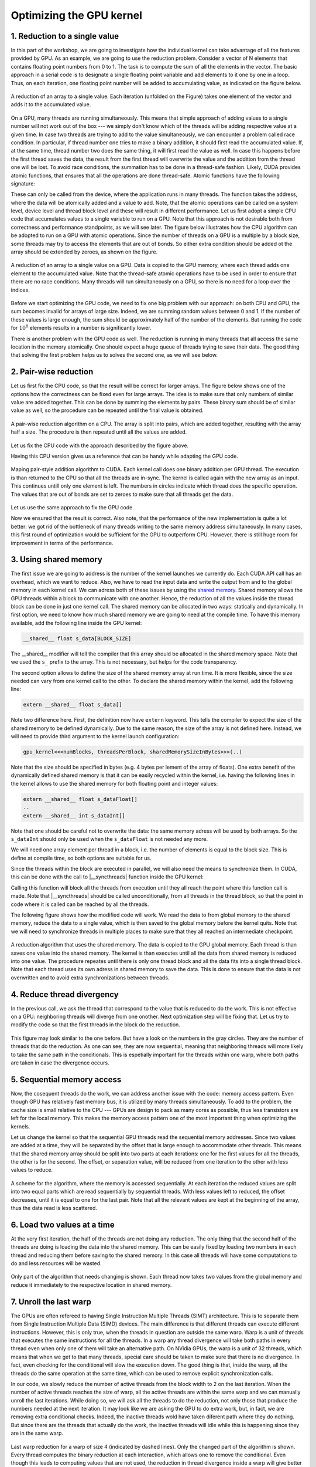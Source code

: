 .. _parallel_reduction:

Optimizing the GPU kernel
=========================

1. Reduction to a single value
------------------------------

In this part of the workshop, we are going to investigate how the individual kernel can take advantage of all the features provided by GPU.
As an example, we are going to use the reduction problem.
Consider a vector of N elements that contains floating point numbers from 0 to 1.
The task is to compute the sum of all the elements in the vector.
The basic approach in a serial code is to designate a single floating point variable and add elements to it one by one in a loop.
Thus, on each iteration, one floating point number will be added to accumulating value, as indicated on the figure below.

.. figure:: img/Reduction/ENCCS-OpenACC-CUDA_Reduction_cpu_1.png
    :align: center
    :scale: 40 %

    A reduction of an array to a single value.
    Each iteration (unfolded on the Figure) takes one element of the vector and adds it to the accumulated value.

On a GPU, many threads are running simultaneously.
This means that simple approach of adding values to a single number will not work out of the box --- we simply don't know which of the threads will be adding respective value at a given time.
In case two threads are trying to add to the value simultaneously, we can encounter a problem called race condition.
In particular, if thread number one tries to make a binary addition, it should first read the accumulated value.
If, at the same time, thread number two does the same thing, it will first read the value as well.
In case this happens before the first thread saves the data, the result from the first thread will overwrite the value and the addition from the thread one will be lost.
To avoid race conditions, the summation has to be done in a thread-safe fashion.
Likely, CUDA provides atomic functions, that ensures that all the operations are done thread-safe.
Atomic functions have the following signature:

.. signature:: |atomicAdd|
    
    .. code-block:: CUDA

        __device__ float atomicAdd(float* address, float val)

These can only be called from the device, where the application runs in many threads.
The function takes the address, where the data will be atomically added and a value to add.
Note, that the atomic operations can be called on a system level, device level and thread block level and these will result in different performance.
Let us first adopt a simple CPU code that accumulates values to a single variable to run on a GPU.
Note that this approach is not desirable both from correctness and performance standpoints, as we will see later.
The figure below illustrates how the CPU algorithm can be adopted to run on a GPU with atomic operations.
Since the number of threads on a GPU is a multiple by a block size, some threads may try to access the elements that are out of bonds.
So either extra condition should be added ot the array should be extended by zeroes, as shown on the figure.

.. figure:: img/Reduction/ENCCS-OpenACC-CUDA_Reduction_gpu_1.png
    :align: center
    :scale: 40 %

    A reduction of an array to a single value on a GPU.
    Data is copied to the GPU memory, where each thread adds one element to the accumulated value.
    Note that the thread-safe atomic operations have to be used in order to ensure that there are no race conditions.
    Many threads will run simultaneously on a GPU, so there is no need for a loop over the indices.

.. typealong:: Basic reduction code

    .. tabs::

        .. tab:: C++

            .. literalinclude:: ../examples/3.01_ParallelReduction/reduction_cpu_1.cpp
                :language: c++

        .. tab:: CUDA

            .. literalinclude:: ../examples/3.01_ParallelReduction/Solution/reduction_gpu_1.cu
                :language: CUDA

    Converty the C++ code to CUDA using atomic operations.
    
    1. To compile the CPU code, type:

    .. code-block::

        gcc reduction_cpu_1.cpp -o reduction_cpu_1

    2. Change the extension to .cu so that nvcc will understand that the code should be compiled for a GPU.

    3. Allocate the device buffer for input data and a single-float buffer for the result.
       Copy data to the GPU.
       Make sure that the value you will be accumulating to is zero: |cudaMalloc| function does not set values to zero.
       This can be done by copying zero from the CPU memory with |cudaMemcpy| or by the |cudaMemset| function that sets the desired value to the provided address:

       .. signature:: |cudaMemset|
    
           .. code-block:: CUDA

               __host__​ cudaError_t cudaMemset(void* devPtr, int  value, size_t count)


    4. Create the CUDA kernel that will use ``atomicAdd(..)`` to accumulate the data.

    5. Call the kernel in appropriate number of blocks.
       Remember that the total number of elements in array can be arbitrary and non-divisible by the size of a single block.
       Make sure that the array index does not go out of bonds within the kernel.

    6. Copy the result back to the CPU.

    7. To compile the GPU code, use:

       .. code-block::

           nvcc reduction_gpu_1.cu -o reduction_gpu_1

Before we start optimizing the GPU code, we need to fix one big problem with our approach: on both CPU and GPU, the sum becomes invalid for arrays of large size.
Indeed, we are summing random values between 0 and 1.
If the number of these values is large enough, the sum should be approximately half of the number of the elements.
But running the code for :math:`10^8` elements results in a number is significantly lower.

.. challenge:: Why the number is significantly lower than expected for large vectors? How can one fix this?

    Try running the progrem for 100000000 elements. What is the expected reduction value? Compare it with what you are getting.

.. solution::

    Even though the numbers we are summing up have similar value (from 0 to 1), we are accumulating them to a single precision floating point number.
    The sum in this number becomes large and at some point we are adding small number to a big number.
    The floating point numbers are stored as a set of significant digits and an exponent.
    When adding them up, the exponent has to be equalized.
    The significant numbers in the small number are then shifted to match the exponent of the big number.
    When the significant numbers run out, it becomes zero.
    For instance, :math:`0.5=0.500*10^1=0.050*10^2=0.005*10^3=0.000*10^4`.
    The number of significant digits for single precision floating point is about 8 in decimal arithmetic.
    So, when we are adding about :math:`10^8` numbers of approximately the same value, their values will be lost.
    The easiest way to solve this problem is to use double precision for accumulated value.
    Double precision has about 15 significant digits in decimal arithmetic.
    However, more robust approach would be to do the summation by pairs, as illustrated on the figure below.


There is another problem with the GPU code as well.
The reduction is running in many threads that all access the same location in the memory atomically.
One should expect a huge queue of threads trying to save their data.
The good thing that solving the first problem helps us to solves the second one, as we will see below.

2. Pair-wise reduction
----------------------

Let us first fix the CPU code, so that the result will be correct for larger arrays.
The figure below shows one of the options how the correctness can be fixed even for large arrays.
The idea is to make sure that only numbers of similar value are added together.
This can be done by summing the elements by pairs.
These binary sum should be of similar value as well, so the procedure can be repeated until the final value is obtained.

.. figure:: img/Reduction/ENCCS-OpenACC-CUDA_Reduction_cpu_2.png
    :align: center
    :scale: 40 %

    A pair-wise reduction algorithm on a CPU.
    The array is split into pairs, which are added together, resulting with the array half a size.
    The procedure is then repeated until all the values are added.

Let us fix the CPU code with the approach described by the figure above.

.. typealong:: Fix the accuracy for large number of elements

    .. tabs::

        .. tab:: Initial C++

            .. literalinclude:: ../examples/3.01_ParallelReduction/reduction_cpu_1.cpp
                :language: c++
        
        .. tab:: Fixed C++

            .. literalinclude:: ../examples/3.01_ParallelReduction/Solution/reduction_cpu_2.cpp
                :language: c++

    1. Since, we are doing the reduction one element at a time, we will now need an array to hold the reduction results.

    2. Create a reduce function that will take an input array, do the pair-wise addition and save the results.
       This function will half the number of the elements to reduce, hence it should be called many times, until the final value is obtained.
       Since the elements are computed sequentially, one does not need to worry about overwriting the data that was not yes used: the input index will be always ahead of the output index.
       Hence there is no need in separate data array for the intermediate results: the pair-wise added values can be saved into the same array used for input.

    3. As long as the number of elements is even, we are fine.
       But in case it is odd, we need to deal with the last element of the array separately.
       The easiest way to solve this problem is to add the last element to the first element of the sum in case the array has odd number of values.

    4. Construct a loop that will call the reduction function many times, until the reduction size converges to 1.

    5. Compile and run the code.
       Make sure it produces the right result with large number of elements in the array (i.e. with :math:`N>10^8`).

Having this CPU version gives us a reference that can be handy while adapting the GPU code.

.. figure:: img/Reduction/ENCCS-OpenACC-CUDA_Reduction_gpu_2.png
    :align: center

    Maping pair-style addition algorithm to CUDA.
    Each kernel call does one binary addition per GPU thread.
    The execution is than returned to the CPU so that all the threads are in-sync.
    The kernel is called again with the new array as an input.
    This continues untill only one element is left.
    The numbers in circles indicate which thread does the specific operation.
    The values that are out of bonds are set to zeroes to make sure that all threads get the data.

Let us use the same approach to fix the GPU code.

.. typealong:: Fix the accuracy for large number of elements

    .. tabs::
        
        .. tab:: Fixed C++

            .. literalinclude:: ../examples/3.01_ParallelReduction/Solution/reduction_cpu_2.cpp
                :language: c++
      
        .. tab:: Fixed CUDA

            .. literalinclude:: ../examples/3.01_ParallelReduction/Solution/reduction_gpu_2.cu
                :language: CUDA

    1. Change the extension of the file to ``.cu`` so that the ``nvcc`` expects GPU code in it.
       
    2. Create a device-side array for the input and copy the data.

    3. Contrary to the CPU, the execution on a GPU will not be sequential.
       This can cause problem if we use the same array for both input and output.
       Hence, we will create two separate arrays for the output and swap them from one reduction call to the other.

    4. Change the reduction function call to the kernel calls.
       Make sure that you recompute the number of blocks value as the reduction array becomes smaller.
    
    5. Since the number of threads on the GPU is a multiple of the block size, it is convenient to create a helper function that will return the element of the array if it is in bonds and zero otherwise.
       This function should have |__device__| specifier.
       To ensure that having this in a separate function does not affect the performance, we can ask the compiler to inline ib by adding a ``__forceinline__`` specifier:

       .. code-block:: CUDA

            __device__ __forceinline__ float getValue(const float* data, int index, int numElements)
            {
                if(index < numElements)
                {
                    return data[index];
                }
                else
                {
                    return 0.0f;
                }
            }

    6. Change the reduction function from CPU reduction code into a kernel.
       The loop can now be removed with the thread index replacing the loop index.
       This can go out of bonds, so use the helper function that we created to get the input elements.
       The last element in case their number is odd should be dealt with only once, so we can designate the first thread to do it (i.e. the thread with index 0).

    7. Compile the code with ``nvcc`` compiler.
       Run it with arrays of large size to make sure that the resuls are correct.


Now we ensured that the result is correct.
Also note, that the performance of the new implementation is quite a lot better: we got rid of the bottleneck of many threads writing to the same memory address simultaneously.
In many cases, this first round of optimization would be sufficient for the GPU to outperform CPU.
However, there is still huge room for improvement in terms of the performance.


3. Using shared memory
----------------------

The first issue we are going to address is the number of the kernel launches we currently do.
Each CUDA API call has an overhead, which we want to reduce.
Also, we have to read the input data and write the output from and to the global memory in each kernel call.
We can adress both of these issues by using the `shared memory <https://docs.nvidia.com/cuda/cuda-c-programming-guide/index.html#shared-memory>`_.
Shared memory allows the GPU threads within a block to communicate with one another.
Hence, the reduction of all the values inside the thread block can be done in just one kernel call.
The shared memory can be allocated in two ways: statically and dynamically.
In first option, we need to know how much shared memory we are going to need at the compile time.
To have this memory available, add the following line inside the GPU kernel:

.. code-block:: CUDA

    __shared__ float s_data[BLOCK_SIZE]

The __shared__ modifier will tell the compiler that this array should be allocated in the shared memory space.
Note that we used the ``s_`` prefix to the array.
This is not necessary, but helps for the code transparency.

The second option allows to define the size of the shared memory array at run time.
It is more flexible, since the size needed can vary from one kernel call to the other.
To declare the shared memory within the kernel, add the following line:

.. code-block:: CUDA

    extern __shared__ float s_data[]

Note two difference here.
First, the definition now have ``extern`` keyword.
This tells the compiler to expect the size of the shared memory to be defined dynamically.
Due to the same reason, the size of the array is not defined here.
Instead, we will need to provide third argument to the kernel launch configuration:

.. code-block:: cuda

   gpu_kernel<<<numBlocks, threadsPerBlock, sharedMemorySizeInBytes>>>(..)

Note that the size should be specified in bytes (e.g. 4 bytes per lement of the array of floats).
One extra benefit of the dynamically defined shared memory is that it can be easily recycled within the kernel, i.e. having the following lines in the kernel allows to use the shared memory for both floating point and integer values:

.. code-block:: CUDA

    extern __shared__ float s_dataFloat[]
    ..
    extern __shared__ int s_dataInt[]

Note that one should be careful not to overwrite the data: the same memory adress will be used by both arrays.
So the ``s_dataInt`` should only be used when the ``s_dataFloat`` is not needed any more.

We will need one array element per thread in a block, i.e. the number of elements is equal to the block size.
This is define at compile time, so both options are suitable for us.

Since the threads within the block are executed in parallel, we will also need the means to synchronize them.
In CUDA, this can be done with the call to |__syncthreads| function inside the GPU kernel:

.. signature:: |__syncthreads|

    .. code-block:: CUDA

        void __syncthreads()

Calling this function will block all the threads from execution until they all reach the point where this function call is made.
Note that |__syncthreads| should be called unconditionally, from all threads in the thread block, so that the point in code where it is called can be reached by all the threads.

The following figure shows how the modified code will work.
We read the data to from global memory to the shared memory, reduce the data to a single value, which is then saved to the global memory before the kernel quits.
Note that we will need to synchronize threads in multiple places to make sure that they all reached an intermediate checkpoint.

.. figure:: img/Reduction/ENCCS-OpenACC-CUDA_Reduction_gpu_3.png
    :align: center

    A reduction algorithm that uses the shared memory.
    The data is copied to the GPU global memory.
    Each thread is than saves one value into the shared memory.
    The kernel is than executes until all the data from shared memory is reduced into one value.
    The procedure repeates until there is only one thread block and all the data fits into a single thread block.
    Note that each thread uses its own adress in shared memory to save the data.
    This is done to ensure that the data is not overwritten and to avoid extra synchronizations between threads.

.. typealong:: Use shared memory

    .. tabs::

        .. tab:: CUDA with direct memory calls

            .. literalinclude:: ../examples/3.01_ParallelReduction/Solution/reduction_cpu_2.cpp
                :language: c++
      
        .. tab:: CUDA with shared memory

            .. literalinclude:: ../examples/3.01_ParallelReduction/Solution/reduction_gpu_3.cu
                :language: CUDA

    1. First, let us introduce the shared memory array to the code.
       We simply add to the kernel:

       .. code-block:: CUDA

           extern __shared__ float s_data[];
    
       And a third argument to the kernel launch:

       .. code-block:: CUDA

           reduce_kernel<<<numBlocks, threadsPerBlock, threadsPerBlock*sizeof(float)>>>(..)

    2. In the kernel, we first read one element of the input data per thread and save it to the shared memory array:

       .. code-block:: CUDA

            int s_i = threadIdx.x;
            int d_i = threadIdx.x + blockIdx.x*blockDim.x;
            s_data[s_i] = getValue(data, d_i, numElements);
    
    3. To ensure that all the data is in shared memory, add a synchronization point after that.

    4. The kernel now reduce more than two elements per launch.
       This means that we need to add a loop, over an offset from the thread index.
       The offset should start from 1 (two consecutive elements are reduced) and go to the half of the number of elements (when the last two numbers are reduced).
       Every loop iteration, the offset doubles.
       Only the threads that are multiple of the double of the current offset are reducing, so we need a conditional on that.
       For instance, when offset is 1, only every other thread is reducing.
       When it is half of the thread block, only the first one does the reduction.
       We will also need a synchronization point after every loop iteration to ensure that the values are ready for the next one.
       Make sure that the |__syncthreads| is called unconditionally.

    5. At the end of the kernel function, we need to save the result.
       We can designate the first thread in the block to do so.

    6. The code that calls the kernels should also be modified: now every kernel call reduced the number of elements by the factor of the block size.


4. Reduce thread divergency
---------------------------

In the previous call, we ask the thread that correspond to the value that is reduced to do the work.
This is not effective on a GPU: neighboring threads will diverge from one onother.
Next optimization step will be fixing that.
Let us try to modify the code so that the first threads in the block do the reduction.

.. figure:: img/Reduction/ENCCS-OpenACC-CUDA_Reduction_gpu_4.png
    :align: center

    This figure may look similar to the one before.
    But have a look on the numbers in the gray circles.
    They are the number of threads that do the reduction.
    As one can see, they are now sequential, meaning that neighboring threads will more likely to take the same path in the conditionals.
    This is espetially important for the threads within one warp, where both paths are taken in case the divergence occurs.


.. typealong:: Reduce thread divergency

    .. tabs::

        .. tab:: CUDA with shared memory

            .. literalinclude:: ../examples/3.01_ParallelReduction/Solution/reduction_gpu_3.cu
                :language: c++
      
        .. tab:: CUDA with less thread divergency

            .. literalinclude:: ../examples/3.01_ParallelReduction/Solution/reduction_gpu_4.cu
                :language: CUDA

    1. Change the thread indexing where to make sure that first threads are doing the reduction.
       This is easier to do if one compute the index of the reduced value from the thread index.

5. Sequential memory access
---------------------------

Now, the cosequent threads do the work, we can address another issue with the code: memory access pattern.
Even though GPU has relatively fast memory bus, it is utilized by many threads simultaneously.
To add to the problem, the cache size is small relative to the CPU --- GPUs are design to pack as many cores as possible, thus less transistors are left for the local memory.
This makes the memory access pattern one of the most important thing when optimizing the kernels.

Let us change the kernel so that the sequential GPU threads read the sequential memory addresses.
Since two values are added at a time, they will be separated by the offset that is large enough to accommodate other threads.
This means that the shared memory array should be split into two parts at each iterations: one for the first values for all the threads, the other is for the second.
The offset, or separation value, will be reduced from one iteration to the other with less values to reduce.

.. figure:: img/Reduction/ENCCS-OpenACC-CUDA_Reduction_gpu_5.png
    :align: center

    A scheme for the algorithm, where the memory is accessed sequentially.
    At each iteration the reduced values are split into two equal parts which are read sequentially by sequential threads.
    With less values left to reduced, the offset decreases, until it is equal to one for the last pair.
    Note that all the relevant values are kept at the beginning of the array, thus the data read is less scattered.

.. typealong:: Sequential memory access

    .. tabs::

        .. tab:: CUDA with less thread divergency

            .. literalinclude:: ../examples/3.01_ParallelReduction/Solution/reduction_gpu_4.cu
                :language: c++
      
        .. tab:: CUDA with sequential memory access

            .. literalinclude:: ../examples/3.01_ParallelReduction/Solution/reduction_gpu_5.cu
                :language: CUDA

    1. Change the loop over the offset values so that the offset goes from hald of the block size to 1.
       To get the block size, one can use ``blockDim.x`` variable.`

    2. Make sure that the each working thread reads the value that corresponds to it and adds the one with the current ofset from it.

6. Load two values at a time
----------------------------

At the very first iteration, the half of the threads are not doing any reduction.
The only thing that the second half of the threads are doing is loading the data into the shared memory.
This can be easily fixed by loading two numbers in each thread and reducing them before saving to the shared memory.
In this case all threads will have some computations to do and less resources will be wasted.

.. figure:: img/Reduction/ENCCS-OpenACC-CUDA_Reduction_gpu_6.png
    :align: center

    Only part of the algorithm that needs changing is shown.
    Each thread now takes two values from the global memory and reduce it immediately to the respective location in shared memory.


.. typealong:: Load two values at a time

    .. tabs::

        .. tab:: CUDA with sequential memory access

            .. literalinclude:: ../examples/3.01_ParallelReduction/Solution/reduction_gpu_5.cu
                :language: c++
      
        .. tab:: CUDA with loading two elements at a time

            .. literalinclude:: ../examples/3.01_ParallelReduction/Solution/reduction_gpu_6.cu
                :language: CUDA

    1. Change the part of the code where the values are saved to the shared memory so that two values are read simultaneously and the first pairwise reduction is done.

    2. Only half as many thread blocks are now needed, so the kernel launch configuration and loop over the kernel launches should be changed accordingly.

7. Unroll the last warp
-----------------------

The GPUs are often refereed to having Single Instruction Multiple Threads (SIMT) architecture.
This is to separate them from Single Instruction Multiple Data (SIMD) devices.
The main difference is that different threads can execute different instructions.
However, this is only true, when the threads in question are outside the same warp.
Warp is a unit of threads that executes the same instructions for all the threads.
In a warp any thread divergence will take both paths in every thread even when only one of them will take an alternative path.
On NVidia GPUs, the warp is a unit of 32 threads, which means that when we get to that many threads, special care should be taken to make sure that there is no divergence.
In fact, even checking for the conditional will slow the execution down.
The good thing is that, inside the warp, all the threads do the same operation at the same time, which can be used to remove explicit synchronization calls.

In our code, we slowly reduce the number of active threads from the block width to 2 on the last iteration.
When the number of active threads reaches the size of warp, all the active threads are within the same warp and we can manually unroll the last iterations.
While doing so, we will ask all the threads to do the reduction, not only those that produce the numbers needed at the next iteration.
It may look like we are asking the GPU to do extra work, but, in fact, we are removing extra conditional checks.
Indeed, the inactive threads wold have taken diferent path where they do nothing.
But since there are the threads that actually do the work, the inactive threads will idle while this is happening since they are in the same warp.

.. figure:: img/Reduction/ENCCS-OpenACC-CUDA_Reduction_gpu_7.png
    :align: center
    :scale: 40 %

    Last warp reduction for a warp of size 4 (indicated by dashed lines).
    Only the changed part of the algorithm is shown.
    Every thread computes the binary reduction at each interaction, which allows one to remove the conditional.
    Even though this leads to computing values that are not used, the reduction in thread divergence inside a warp will give better performance.


.. typealong:: Unroll the last warp

    .. tabs::

        .. tab:: CUDA with loading two elements at a time

            .. literalinclude:: ../examples/3.01_ParallelReduction/Solution/reduction_gpu_6.cu
                :language: c++
      
        .. tab:: CUDA with unrolling the last warp of threads

            .. literalinclude:: ../examples/3.01_ParallelReduction/Solution/reduction_gpu_7.cu
                :language: CUDA

    1. Create a separate |__device__| function that will handle the last warp reduction.
       This function should take the shared memory array of values and the index of the thread within the block.
       Manually unwrap the loop of 6 reductions (:math:`32 = 2^5` plus one extra reduction to get the last value).
       Note that the shared memory array argument should have ``volatile`` qualifier to tell the compiler not to optimize the code.
       
    2. Reduce the number of iteration in the main kernel and call the new warp reduction function for the lase 32 values.`

8. Further improvements
-----------------------

There is more one can do with the current code to get even better performance.
Please, see `this excelent presentation <https://developer.download.nvidia.com/assets/cuda/files/reduction.pdf>`_ from Mark Harris (NVidia) for some ideas.